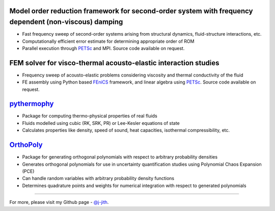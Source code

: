 .. title: Software Projects
.. slug: software
.. date: 2018-01-23 08:17:51 UTC+05:30
.. tags: 
.. category: 
.. link: 
.. description: 
.. type: text

Model order reduction framework for second-order system with frequency dependent (non-viscous) damping
------------------------------------------------------------------------------------------------------

- Fast frequency sweep of second-order systems arising from
  structural dynamics, fluid-structure interactions, etc.

- Computationally efficient error estimate for determining
  appropriate order of ROM

- Parallel execution through `PETSc`_ and MPI. Source code
  available on request.

FEM solver for visco-thermal acousto-elastic interaction studies
----------------------------------------------------------------

- Frequency sweep of acousto-elastic problems considering viscosity
  and thermal conductivity of the fluid

- FE assembly using Python based `FEniCS`_ framework, and linear
  algebra using `PETSc`_. Source code available on request.

`pythermophy`_
--------------

- Package for computing thermo-physical properties of real fluids

- Fluids modelled using cubic (RK, SRK, PR) or Lee-Kesler equations
  of state

- Calculates properties like density, speed of sound, heat
  capacities, isothermal compressibility, etc.

`OrthoPoly`_
------------

- Package for generating orthogonal polynomials with respect to arbitrary probability densities

- Generates orthogonal polynomials for use in uncertainty
  quantification studies using Polynomial Chaos Expansion (PCE)

- Can handle random variables with arbitrary probability density
  functions

- Determines quadrature points and weights for numerical integration
  with respect to generated polynomials

----

For more, please visit my Github page - `@j-jith <https://github.com/j-jith>`_.


.. _pythermophy: https://github.com/j-jith/pythermophy

.. _OrthoPoly: https://github.com/j-jith/orthopoly

.. _FEniCS: https://fenicsproject.org/

.. _PETSc: https://www.mcs.anl.gov/petsc/
